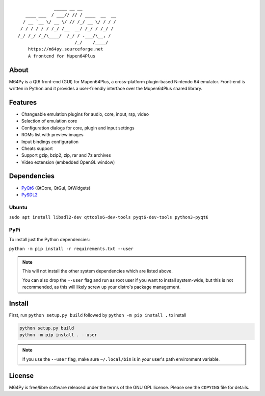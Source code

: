 ::

                  _____ __ __
       ____ ___  / ___// // / ____  __  __
      / __ `__ \/ __ \/ // /_/ __ \/ / / /
     / / / / / / /_/ /__  __/ /_/ / /_/ /
    /_/ /_/ /_/\____/  /_/ / .___/\__, /
                          /_/    /____/
        https://m64py.sourceforge.net
        A frontend for Mupen64Plus


About
=====

M64Py is a Qt6 front-end (GUI) for Mupen64Plus, a cross-platform
plugin-based Nintendo 64 emulator. Front-end is written in Python and it
provides a user-friendly interface over the Mupen64Plus shared library.

Features
========

* Changeable emulation plugins for audio, core, input, rsp, video
* Selection of emulation core
* Configuration dialogs for core, plugin and input settings
* ROMs list with preview images
* Input bindings configuration
* Cheats support
* Support gzip, bzip2, zip, rar and 7z archives
* Video extension (embedded OpenGL window)

Dependencies
============

* `PyQt6 <https://www.riverbankcomputing.com/software/pyqt>`_ (QtCore, QtGui, QtWidgets)
* `PySDL2 <https://pysdl2.readthedocs.io>`_

Ubuntu
++++++


``sudo apt install libsdl2-dev qttools6-dev-tools pyqt6-dev-tools python3-pyqt6``

PyPi
++++

To install just the Python dependencies:

``python -m pip install -r requirements.txt --user``

.. note::

  This will not install the other system dependencies which are listed above.

  You can also drop the ``--user`` flag and run as root user if you want to
  install system-wide, but this is not recommended, as this will likely
  screw up your distro's package management.

Install
=======

First, run ``python setup.py build`` followed by  ``python -m pip install .``
to install

.. code::

  python setup.py build
  python -m pip install . --user

.. note::

  If you use the ``--user`` flag, make sure ``~/.local/bin`` is in your
  user's path environment variable.

License
=======

M64Py is free/libre software released under the terms of the GNU GPL license.
Please see the ``COPYING`` file for details.
